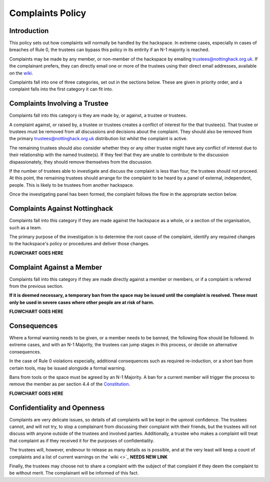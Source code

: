 Complaints Policy
=================

Introduction
------------

This policy sets out how complaints will normally be handled by the hackspace. In extreme cases, especially in cases of breaches of Rule 0, the trustees can bypass this policy in its entirity if an N-1 majority is reached.

Complaints may be made by any member, or non-member of the hackspace by emailing trustees@nottinghack.org.uk. If the complainant prefers, they can directly email one or more of the trustees using their direct email addresses, available on the `wiki <https://wiki.nottinghack.org.uk/wiki/Trustees>`_.

Complaints fall into one of three categories, set out in the sections below. These are given in priority order, and a complaint falls into the first category it can fit into.

Complaints Involving a Trustee
------------------------------

Complaints fall into this category is they are made by, or against, a trustee or trustees.

A complaint against, or raised by, a trustee or trustees creates a conflict of interest for the that trustee(s). That trustee or trustees must be removed from all discussions and decisions about the complaint. They should also be removed from the primary trustees@nottinghack.org.uk distribution list whilst the complaint is active.

The remaining trustees should also consider whether they or any other trustee might have any conflict of interest due to their relationship with the named trustee(s). If they feel that they are unable to contribute to the discussion dispassionately, they should remove themselves from the discussion.

If the number of trustees able to investigate and discuss the complaint is less than four, the trustees should not proceed. At this point, the remaining trustees should arrange for the complaint to be heard by a panel of external, independent, people. This is likely to be trustees from another hackspace.

Once the investigating panel has been formed, the complaint follows the flow in the appropriate section below.

Complaints Against Nottinghack
------------------------------

Complaints fall into this category if they are made against the hackspace as a whole, or a section of the organisation, such as a team.

The primary purpose of the investigation is to determine the root cause of the complaint, identify any required changes to the hackspace's policy or procedures and deliver those changes.

**FLOWCHART GOES HERE**

Complaint Against a Member
--------------------------

Complaints fall into this category if they are made directly against a member or members, or if a complaint is referred from the previous section.

**If it is deemed necessary, a temporary ban from the space may be issued until the complaint is resolved. These must only be used in severe cases where other people are at risk of harm.**

**FLOWCHART GOES HERE**

Consequences
------------

Where a formal warning needs to be given, or a member needs to be banned, the following flow should be followed. In extreme cases, and with an N-1 Majority, the trustees can jump stages in this process, or decide on alternative consequences.

In the case of Rule 0 violations especially, additional consequences such as required re-induction, or a short ban from certain tools, may be issued alongside a formal warning.

Bans from tools or the space must be agreed by an N-1 Majority. A ban for a current member will trigger the process to remove the member as per section 4.4 of the `Constitution <https://wiki.nottinghack.org.uk/wiki/Constitution>`_.

**FLOWCHART GOES HERE**

Confidentiality and Openness
----------------------------

Complaints are very delicate issues, so details of all complaints will be kept in the upmost confidence. The trustees cannot, and will not try, to stop a complainant from discussing their complaint with their friends, but the trustees will not discuss with anyone outside of the trustees and involved parties. Additionally, a trustee who makes a complaint will treat that complaint as if they received it for the purposes of confidentiality.

The trustees will, however, endevour to release as many details as is possible, and at the very least will keep a count of complaints and a list of current warnings on the `wiki <>`_ **NEEDS NEW LINK**

Finally, the trustees may choose not to share a complaint with the subject of that complaint if they deem the complaint to be without merit. The complainant will be informed of this fact.